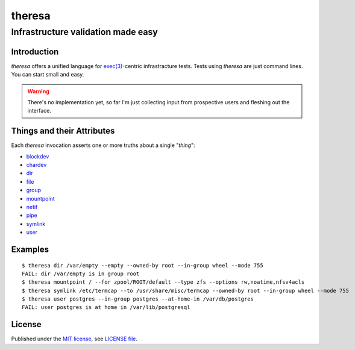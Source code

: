.. vim: ft=rst sts=2 sw=2 tw=77

.. :Author: Roman Neuhauser
.. :Contact: neuhauser+theresa@sigpipe.cz
.. :Copyright: This document is in the public domain.

.. this file is marked up using reStructuredText
.. lines beginning with ".." are reST directives
.. "foo_" or "`foo bar`_" is a link, defined at ".. _foo" or ".. _foo bar"
.. "::" introduces a literal block (usually some form of code)
.. "`foo`" is some kind of identifier
.. suspicious backslashes in the text ("`std::string`\s") are required for
.. reST to recognize the preceding character as syntax

#######################################################################
                                theresa
#######################################################################
=======================================================================
                  Infrastructure validation made easy
=======================================================================

Introduction
============

`theresa` offers a unified language for `exec(3)`_-centric infrastracture tests.
Tests using `theresa` are just command lines.  You can start small and easy.

.. warning::

  There's no implementation yet, so far I'm just collecting input from
  prospective users and fleshing out the interface.


.. _exec(3):
    http://pubs.opengroup.org/onlinepubs/9699919799/functions/execve.html

.. .. _Cram: https://bitheap.org/cram/
.. .. _Serverspec: http://serverspec.org/
.. .. _Rspec: http://rspec.info/


Things and their Attributes
===========================

Each `theresa` invocation asserts one or more truths about a single
"`thing`":

* blockdev_
* chardev_
* dir_
* file_
* group_
* mountpoint_
* netif_
* pipe_
* symlink_
* user_

.. _blockdev: d/blockdev.rst
.. _chardev: d/chardev.rst
.. _dir: d/dir.rst
.. _file: d/file.rst
.. _group: d/group.rst
.. _mountpoint: d/mountpoint.rst
.. _netif: d/netif.rst
.. _pipe: d/pipe.rst
.. _symlink: d/symlink.rst
.. _user: d/user.rst


Examples
========

::

  $ theresa dir /var/empty --empty --owned-by root --in-group wheel --mode 755
  FAIL: dir /var/empty is in group root
  $ theresa mountpoint / --for zpool/ROOT/default --type zfs --options rw,noatime,nfsv4acls
  $ theresa symlink /etc/termcap --to /usr/share/misc/termcap --owned-by root --in-group wheel --mode 755
  $ theresa user postgres --in-group postgres --at-home-in /var/db/postgres
  FAIL: user postgres is at home in /var/lib/postgresql


License
=======

Published under the `MIT license`_, see `LICENSE file`_.

.. _MIT license: https://opensource.org/licenses/MIT
.. _LICENSE file: LICENSE
